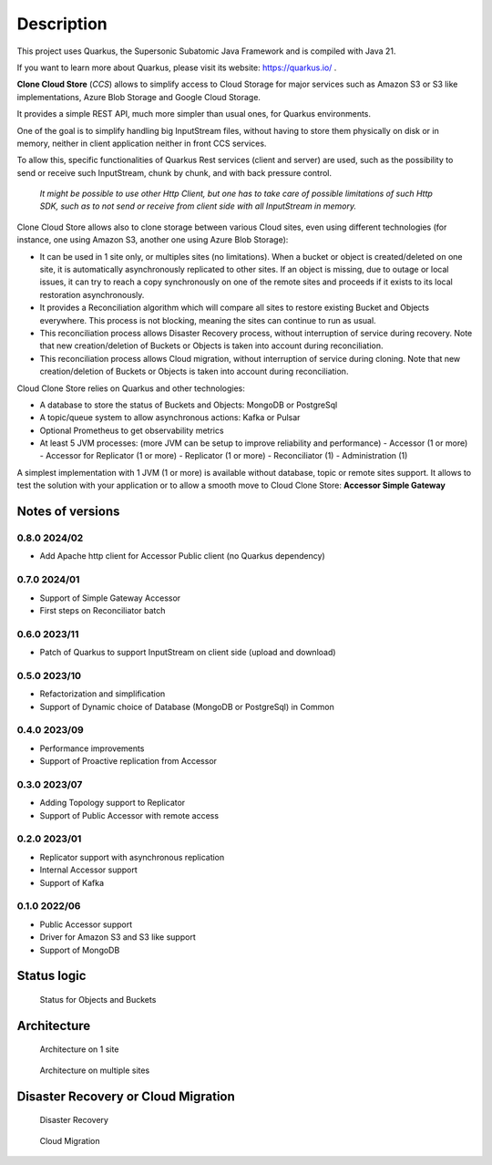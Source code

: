 Description
####################################

This project uses Quarkus, the Supersonic Subatomic Java Framework and is compiled with Java 21.

If you want to learn more about Quarkus, please visit its website: https://quarkus.io/ .

**Clone Cloud Store** (*CCS*) allows to simplify access to Cloud Storage for major services such as
Amazon S3 or S3 like implementations, Azure Blob Storage and Google Cloud Storage.

It provides a simple REST API, much more simpler than usual ones, for Quarkus environments.

One of the goal is to simplify handling big InputStream files, without having to store them physically on disk
or in memory, neither in client application neither in front CCS services.

To allow this, specific functionalities of Quarkus Rest services (client and server) are used, such as the possibility
to send or receive such InputStream, chunk by chunk, and with back pressure control.

  *It might be possible to use other Http Client, but one has to take care of possible limitations of such Http SDK,
  such as to not send or receive from client side with all InputStream in memory.*

Clone Cloud Store allows also to clone storage between various Cloud sites, even using different
technologies (for instance, one using Amazon S3, another one using Azure Blob Storage):

- It can be used in 1 site only, or multiples sites (no limitations). When a bucket or object is created/deleted on
  one site, it is automatically asynchronously replicated to other sites. If an object is missing, due to outage or
  local issues, it can try to reach a copy synchronously on one of the remote sites and proceeds if it exists
  to its local restoration asynchronously.


- It provides a Reconciliation algorithm which will compare all sites to restore existing Bucket and Objects
  everywhere. This process is not blocking, meaning the sites can continue to run as usual.

- This reconciliation process allows Disaster Recovery process, without interruption of service during recovery. Note
  that new creation/deletion of Buckets or Objects is taken into account during reconciliation.


- This reconciliation process allows Cloud migration, without interruption of service during cloning. Note
  that new creation/deletion of Buckets or Objects is taken into account during reconciliation.


Cloud Clone Store relies on Quarkus and other technologies:

- A database to store the status of Buckets and Objects: MongoDB or PostgreSql
- A topic/queue system to allow asynchronous actions: Kafka or Pulsar
- Optional Prometheus to get observability metrics
- At least 5 JVM processes: (more JVM can be setup to improve reliability and performance)
  - Accessor (1 or more)
  - Accessor for Replicator (1 or more)
  - Replicator (1 or more)
  - Reconciliator (1)
  - Administration (1)

A simplest implementation with 1 JVM (1 or more) is available without database, topic or remote sites support.
It allows to test the solution with your application or to allow a smooth move to Cloud Clone Store:
**Accessor Simple Gateway**


Notes of versions
**********************

0.8.0 2024/02
==============

- Add Apache http client for Accessor Public client (no Quarkus dependency)


0.7.0 2024/01
==============

- Support of Simple Gateway Accessor
- First steps on Reconciliator batch

0.6.0 2023/11
==============

- Patch of Quarkus to support InputStream on client side (upload and download)

0.5.0 2023/10
==============

- Refactorization and simplification
- Support of Dynamic choice of Database (MongoDB or PostgreSql) in Common

0.4.0 2023/09
==============

- Performance improvements
- Support of Proactive replication from Accessor

0.3.0 2023/07
==============

- Adding Topology support to Replicator
- Support of Public Accessor with remote access

0.2.0 2023/01
==============

- Replicator support with asynchronous replication
- Internal Accessor support
- Support of Kafka

0.1.0 2022/06
==============

- Public Accessor support
- Driver for Amazon S3 and S3 like support
- Support of MongoDB

Status logic
*************

.. figure:: ../images/clone-cloud-store-diagram-Status.drawio.png
  :alt: Status for Objects and Buckets

  Status for Objects and Buckets



Architecture
*******************


.. figure:: ../images/clone-cloud-store-diagram-Architecture-1-site.drawio.png
  :alt: Architecture on 1 site

  Architecture on 1 site


.. figure:: ../images/clone-cloud-store-diagram-Architecture-multi-sites.drawio.png
  :alt: Architecture on multiple sites

  Architecture on multiple sites


Disaster Recovery or Cloud Migration
*****************************************


.. figure:: ../images/clone-cloud-store-diagram-Disater-Recovery.drawio.png
  :alt: Disaster Recovery

  Disaster Recovery


.. figure:: ../images/clone-cloud-store-diagram-Cloud-Migration.drawio.png
  :alt: Cloud Migration

  Cloud Migration
